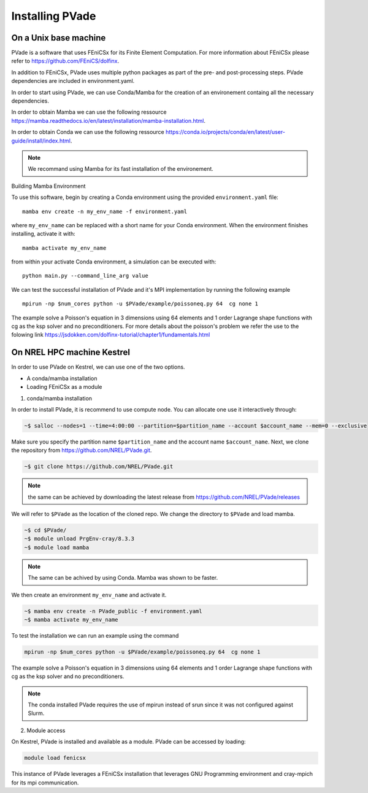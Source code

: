 Installing PVade 
=================


On a Unix base machine 
--------------------------

PVade is a software that uses FEniCSx for its Finite Element Computation. 
For more information about FEniCSx please refer to https://github.com/FEniCS/dolfinx.

In addition to FEniCSx, PVade uses multiple python packages as part of the pre- and post-processing steps. 
PVade dependencies are included in environment.yaml. 

In order to start using PVade, we can use Conda/Mamba for the creation of an environement containg all the necessary dependencies. 

In order to obtain Mamba we can use the following ressource https://mamba.readthedocs.io/en/latest/installation/mamba-installation.html.

In order to obtain Conda we can use the following ressource https://conda.io/projects/conda/en/latest/user-guide/install/index.html.

.. Note:: 
   We recommand using Mamba for its fast installation of the environement. 



Building Mamba Environment

To use this software, begin by creating a Conda environment using the provided ``environment.yaml`` file::

  mamba env create -n my_env_name -f environment.yaml

where ``my_env_name`` can be replaced with a short name for your Conda environment. When the environment finishes installing, activate it with::

  mamba activate my_env_name

from within your activate Conda environment, a simulation can be executed with::

  python main.py --command_line_arg value


We can test the successful installation of PVade and it's MPI implementation by running the following example ::
  
  mpirun -np $num_cores python -u $PVade/example/poissoneq.py 64  cg none 1

The example solve a Poisson's equation in 3 dimensions using 64 elements and 1 order Lagrange shape functions with cg as the ksp solver and no preconditioners. 
For more details about the poisson's problem we refer the use to the folowing link https://jsdokken.com/dolfinx-tutorial/chapter1/fundamentals.html 

On NREL HPC machine Kestrel 
----------------------------

In order to use PVade on Kestrel, we can use one of the two options.

* A conda/mamba installation 
* Loading FEniCSx as a module  



1. conda/mamba installation

In order to install PVade, it is recommend to use compute node. 
You can allocate one use it interactively through: 

.. code:: bash

   ~$ salloc --nodes=1 --time=4:00:00 --partition=$partition_name --account $account_name --mem=0 --exclusive

Make sure you specify the partition name ``$partition_name`` and the account name ``$account_name``. 
Next, we clone the repository from https://github.com/NREL/PVade.git.

.. code:: bash

   ~$ git clone https://github.com/NREL/PVade.git

.. note:: 
   the same can be achieved by downloading the latest release from https://github.com/NREL/PVade/releases


We will refer to ``$PVade`` as the location of the cloned repo. 
We change the directory to ``$PVade`` and load mamba. 


.. code:: bash

   ~$ cd $PVade/
   ~$ module unload PrgEnv-cray/8.3.3
   ~$ module load mamba 


.. note::

   The same can be achived by using Conda.
   Mamba was shown to be faster.

We then create an environment ``my_env_name`` and activate it.

.. code::

   ~$ mamba env create -n PVade_public -f environment.yaml
   ~$ mamba activate my_env_name

To test the installation we can run an example using the command 

.. code::

   mpirun -np $num_cores python -u $PVade/example/poissoneq.py 64  cg none 1

The example solve a Poisson's equation in 3 dimensions using 64 elements and 1 order Lagrange shape functions with cg as the ksp solver and no preconditioners. 

.. note::

   The conda installed PVade requires the use of mpirun instead of srun since it was not configured against Slurm.

   
   
2. Module access 

On Kestrel, PVade is installed and available as a module. 
PVade can be accessed by loading:

.. code::

   module load fenicsx

This instance of PVade leverages a FEniCSx installation that leverages GNU Programming environment and cray-mpich for its mpi communication.

